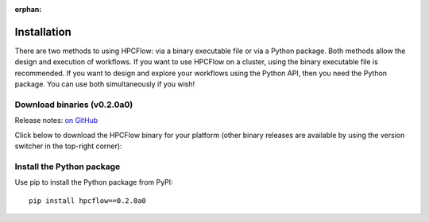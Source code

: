 
:orphan:

.. _install:

############
Installation
############

There are two methods to using HPCFlow: via a binary executable file or via a Python package. 
Both methods allow the design and execution of workflows. If you want to use HPCFlow on a 
cluster, using the binary executable file is recommended. If you want to design and explore
your workflows using the Python API, then you need the Python package. You can use both simultaneously if you wish!

********************************
Download binaries (v0.2.0a0)
********************************

Release notes: `on GitHub <https://github.com/hpcflow/hpcflow-new/releases/tag/v0.2.0a0>`_

Click below to download the HPCFlow binary for your platform (other binary releases are available by using the version switcher in the top-right corner):

.. raw:: html

   <table class="binary-downloads-table">
     <tr><td>Linux</td><td><a href="https://github.com/hpcflow/hpcflow-new/releases/download/v0.2.0a0/hpcflow-v0.2.0a0-linux">hpcflow-v0.2.0a0-linux</a></td></tr>
     <tr><td>macOS</td><td><a href="https://github.com/hpcflow/hpcflow-new/releases/download/v0.2.0a0/hpcflow-v0.2.0a0-macOS">hpcflow-v0.2.0a0-macOS</a></td></tr>
     <tr><td>Windows</td><td><a href="https://github.com/hpcflow/hpcflow-new/releases/download/v0.2.0a0/hpcflow-v0.2.0a0-win.exe">hpcflow-v0.2.0a0-win.exe</a></td></tr>
   </table>

**************************
Install the Python package
**************************

Use pip to install the Python package from PyPI::

  pip install hpcflow==0.2.0a0
